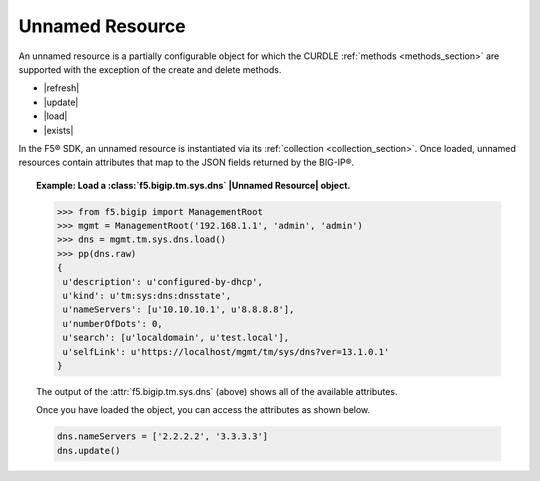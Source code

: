 .. _resource_section:

Unnamed Resource
~~~~~~~~~~~~~~~~

An unnamed resource is a partially configurable object for which the CURDLE :ref:`methods <methods_section>` are supported with the exception of the create and delete methods.

* |refresh|
* |update|
* |load|
* |exists|

In the F5® SDK, an unnamed resource is instantiated via its :ref:`collection <collection_section>`. Once loaded, unnamed resources contain attributes that map to the JSON fields returned by the BIG-IP®.

.. topic:: Example: Load a :class:`f5.bigip.tm.sys.dns` |Unnamed Resource| object.

    .. code-block:: python

        >>> from f5.bigip import ManagementRoot
        >>> mgmt = ManagementRoot('192.168.1.1', 'admin', 'admin')
        >>> dns = mgmt.tm.sys.dns.load()
        >>> pp(dns.raw)
        {
         u'description': u'configured-by-dhcp',
         u'kind': u'tm:sys:dns:dnsstate',
         u'nameServers': [u'10.10.10.1', u'8.8.8.8'],
         u'numberOfDots': 0,
         u'search': [u'localdomain', u'test.local'],
         u'selfLink': u'https://localhost/mgmt/tm/sys/dns?ver=13.1.0.1'
        }

    The output of the :attr:`f5.bigip.tm.sys.dns` (above) shows all of the available attributes.

    Once you have loaded the object, you can access the attributes as shown below.

    .. code-block:: python

        dns.nameServers = ['2.2.2.2', '3.3.3.3']
        dns.update()



